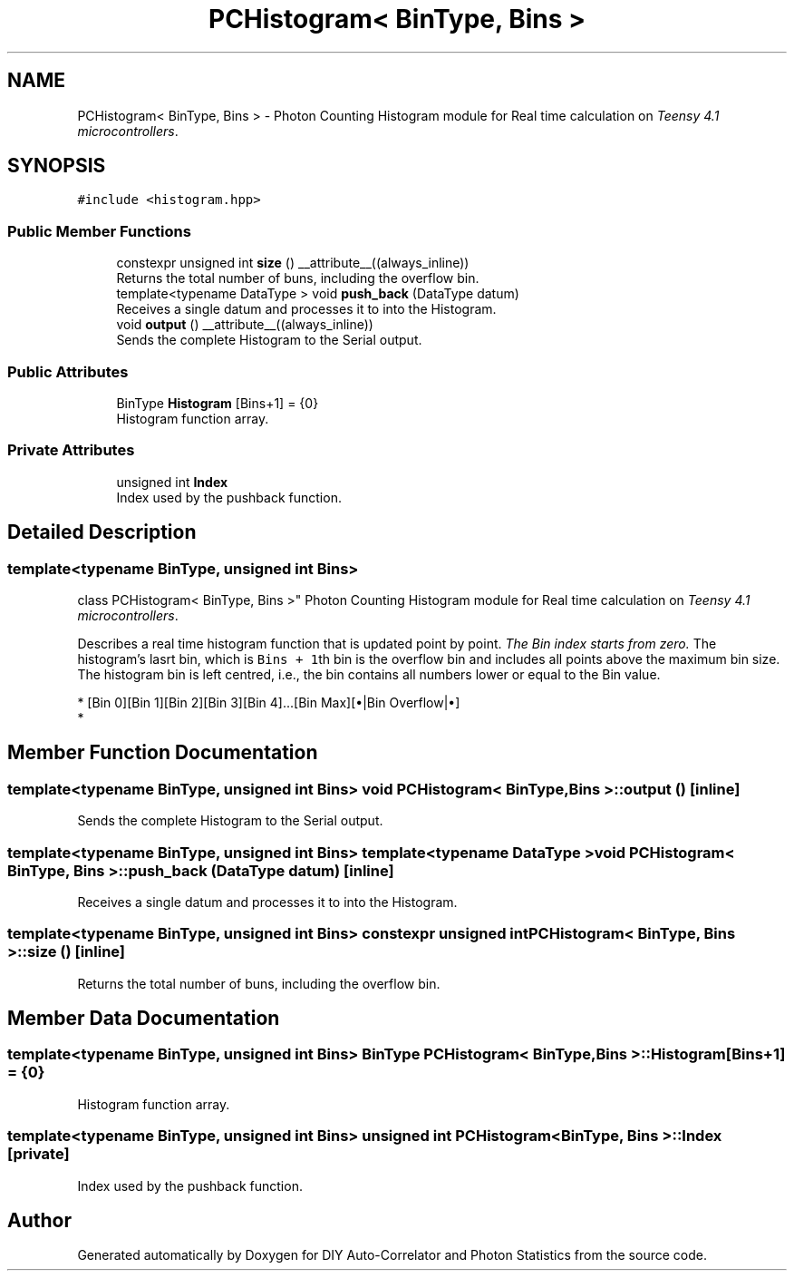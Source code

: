 .TH "PCHistogram< BinType, Bins >" 3 "Thu Oct 14 2021" "Version 1.0" "DIY Auto-Correlator and Photon Statistics" \" -*- nroff -*-
.ad l
.nh
.SH NAME
PCHistogram< BinType, Bins > \- Photon Counting Histogram module for Real time calculation on \fITeensy 4\&.1 microcontrollers\fP\&.  

.SH SYNOPSIS
.br
.PP
.PP
\fC#include <histogram\&.hpp>\fP
.SS "Public Member Functions"

.in +1c
.ti -1c
.RI "constexpr unsigned int \fBsize\fP () __attribute__((always_inline))"
.br
.RI "Returns the total number of buns, including the overflow bin\&. "
.ti -1c
.RI "template<typename DataType > void \fBpush_back\fP (DataType datum)"
.br
.RI "Receives a single datum and processes it to into the Histogram\&. "
.ti -1c
.RI "void \fBoutput\fP () __attribute__((always_inline))"
.br
.RI "Sends the complete Histogram to the Serial output\&. "
.in -1c
.SS "Public Attributes"

.in +1c
.ti -1c
.RI "BinType \fBHistogram\fP [Bins+1] = {0}"
.br
.RI "Histogram function array\&. "
.in -1c
.SS "Private Attributes"

.in +1c
.ti -1c
.RI "unsigned int \fBIndex\fP"
.br
.RI "Index used by the pushback function\&. "
.in -1c
.SH "Detailed Description"
.PP 

.SS "template<typename BinType, unsigned int Bins>
.br
class PCHistogram< BinType, Bins >"
Photon Counting Histogram module for Real time calculation on \fITeensy 4\&.1 microcontrollers\fP\&. 

Describes a real time histogram function that is updated point by point\&. \fIThe Bin index starts from zero\&.\fP The histogram's lasrt bin, which is \fCBins + 1\fPth bin is the overflow bin and includes all points above the maximum bin size\&. The histogram bin is left centred, i\&.e\&., the bin contains all numbers lower or equal to the Bin value\&. 
.PP
.nf
* [Bin 0][Bin 1][Bin 2][Bin 3][Bin 4]...[Bin Max][•|Bin Overflow|•]
* 
.fi
.PP
 
.SH "Member Function Documentation"
.PP 
.SS "template<typename BinType, unsigned int Bins> void \fBPCHistogram\fP< BinType, Bins >::output ()\fC [inline]\fP"

.PP
Sends the complete Histogram to the Serial output\&. 
.SS "template<typename BinType, unsigned int Bins> template<typename DataType > void \fBPCHistogram\fP< BinType, Bins >::push_back (DataType datum)\fC [inline]\fP"

.PP
Receives a single datum and processes it to into the Histogram\&. 
.SS "template<typename BinType, unsigned int Bins> constexpr unsigned int \fBPCHistogram\fP< BinType, Bins >::size ()\fC [inline]\fP"

.PP
Returns the total number of buns, including the overflow bin\&. 
.SH "Member Data Documentation"
.PP 
.SS "template<typename BinType, unsigned int Bins> BinType \fBPCHistogram\fP< BinType, Bins >::Histogram[Bins+1] = {0}"

.PP
Histogram function array\&. 
.SS "template<typename BinType, unsigned int Bins> unsigned int \fBPCHistogram\fP< BinType, Bins >::Index\fC [private]\fP"

.PP
Index used by the pushback function\&. 

.SH "Author"
.PP 
Generated automatically by Doxygen for DIY Auto-Correlator and Photon Statistics from the source code\&.
